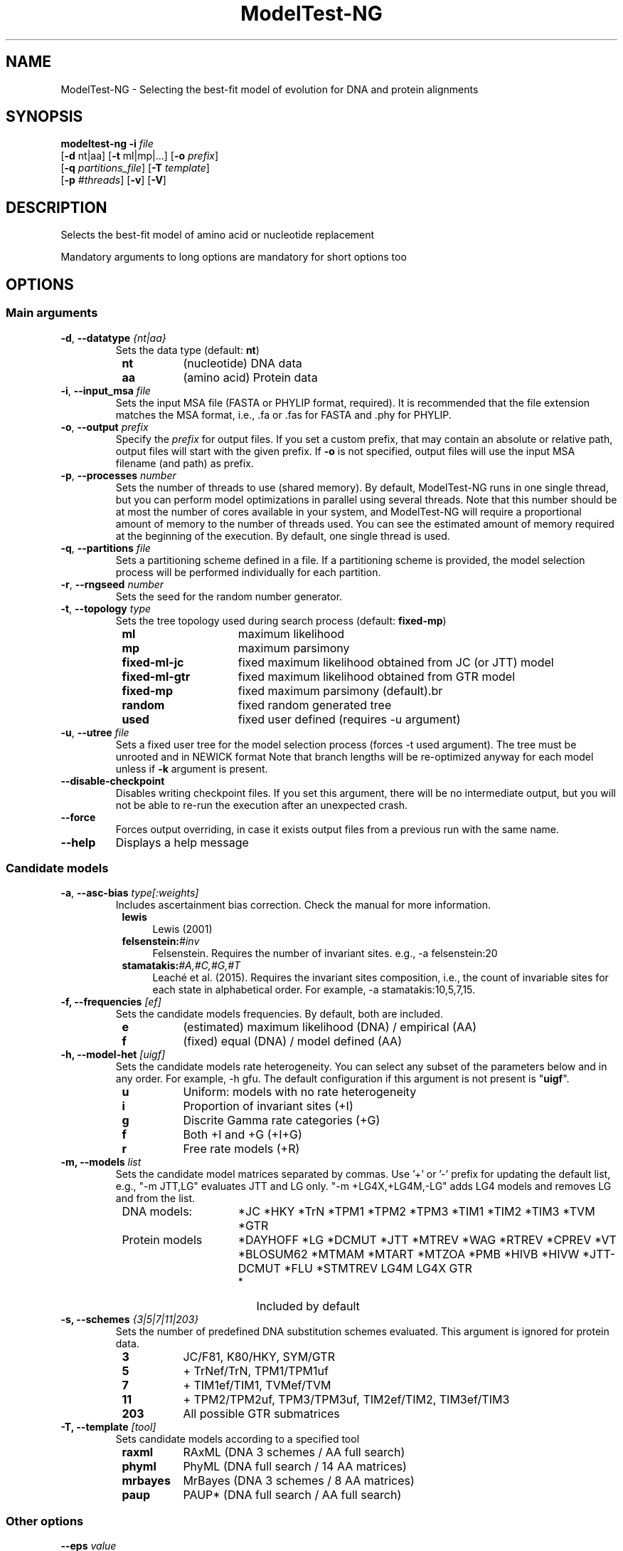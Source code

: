 .TH ModelTest-NG "1" "25 Mar 2021" "User Commands"
.SH NAME
ModelTest-NG \- Selecting the best-fit model of evolution for DNA and protein alignments
.SH SYNOPSIS
.B modeltest-ng \fB\-i\fR \fIfile\fR
             [\fB-d\fR nt|aa] [\fB-t\fR ml|mp|...] [\fB-o\fR \fIprefix\fR]
             [\fB-q\fR \fIpartitions_file\fR] [\fB-T\fR \fItemplate\fR]
             [\fB-p\fR \fI#threads\fR] [\fB-v\fR] [\fB-V\fR]

.SH DESCRIPTION
.PP
Selects the best-fit model of amino acid or nucleotide replacement
.PP
Mandatory arguments to long options are mandatory for short options too

.SH "OPTIONS"
.IX Header "OPTIONS"
.SS "Main arguments"
.IX Subsection "Main arguments"

.TP
\fB\-d\fR, \fB\-\-datatype\fR \fI{nt|aa}\fR
Sets the data type (default: \fBnt\fR)
.RS 8
.IP \fBnt\fR 8
(nucleotide)   DNA data
.IP \fBaa\fR 8
(amino acid)   Protein data
.RE

.TP
\fB\-i\fR, \fB\-\-input_msa\fR \fIfile\fR
Sets the input MSA file (FASTA or PHYLIP format, required). It is recommended that the file extension matches the MSA format, i.e., .fa or .fas for FASTA and .phy for PHYLIP.

.TP
\fB\-o\fR, \fB\-\-output\fR \fIprefix\fR
Specify the \fIprefix\fR for output files. If you set a custom prefix, that may contain an absolute or relative path, output files will start with the given prefix. If \fB\-o\fR is not specified, output files will use the input MSA filename (and path) as prefix.

.TP
\fB\-p\fR, \fB\-\-processes\fR \fInumber\fR
Sets the number of threads to use (shared memory).
By default, ModelTest-NG runs in one single thread, but you can perform model optimizations in parallel using several threads.
Note that this number should be at most the number of cores available in your system,
and ModelTest-NG will require a proportional amount of memory to the number of threads used.
You can see the estimated amount of memory required at the beginning of the execution.
By default, one single thread is used.

.TP
\fB\-q\fR, \fB\-\-partitions\fR \fIfile\fR
Sets a partitioning scheme defined in a file. If a partitioning scheme is provided, the model selection process will be performed individually for each partition.

.TP
\fB\-r\fR, \fB\-\-rngseed\fR \fInumber\fR
Sets the seed for the random number generator.

.TP
\fB\-t\fR, \fB\-\-topology\fR \fItype\fR
Sets the tree topology used during search process (default: \fBfixed-mp\fR)
.RS 8
.IP \fBml\fR 15
maximum likelihood
.IP \fBmp\fR 15
maximum parsimony
.IP \fBfixed-ml-jc\fR 15
fixed maximum likelihood obtained from JC (or JTT) model
.IP \fBfixed-ml-gtr\fR 15
fixed maximum likelihood obtained from GTR model
.IP \fBfixed-mp\fR 15
fixed maximum parsimony (default).br
.IP \fBrandom\fR 15
fixed random generated tree
.IP \fBused\fR 15
fixed user defined (requires -u argument)
.RE

.TP
\fB\-u\fR, \fB\-\-utree\fR \fIfile\fR
Sets a fixed user tree for the model selection process (forces -t used argument).
The tree must be unrooted and in NEWICK format
Note that branch lengths will be re-optimized anyway for each model unless if \fB-k\fR argument is present.

.TP
\fB\-\-disable-checkpoint\fR
Disables writing checkpoint files.
If you set this argument, there will be no intermediate output,
but you will not be able to re-run the execution after an unexpected crash.

.TP
\fB\-\-force\fR
Forces output overriding, in case it exists output files from a previous run with the same name.

.TP
\fB\-\-help\fR
Displays a help message

./" #################################################

.SS "Candidate models"
.IX Subsection "Candidate models"

.TP
\fB\-a\fR, \fB\-\-asc-bias\fR \fItype[:weights]\fR
Includes ascertainment bias correction. Check the manual for more information.
.RS 8
.IP "\fBlewis\fR" 4
Lewis (2001)
.IP "\fBfelsenstein:\fI#inv\fR" 4
Felsenstein. Requires the number of invariant sites.
e.g., -a felsenstein:20
.IP "\fBstamatakis:\fI#A,#C,#G,#T\fR" 4
Leaché et al. (2015). Requires the invariant sites composition, i.e., the count of invariable sites for each state in alphabetical order. For example, -a stamatakis:10,5,7,15.
.RE

.TP
\fB\-f, --frequencies\fR \fI[ef]\fR
Sets the candidate models frequencies. By default, both are included.
.RS 8
.IP "\fBe\fR" 8
(estimated)  maximum likelihood (DNA) / empirical (AA)
.IP "\fBf\fR" 8
(fixed)      equal (DNA) / model defined (AA)
.RE

.TP
\fB\-h, --model-het\fR \fI[uigf]\fR
Sets the candidate models rate heterogeneity.
You can select any subset of the parameters below and in any order.
For example, -h gfu.
The default configuration if this argument is not present is "\fBuigf\fR".
.RS 8
.IP "\fBu\fR" 8
Uniform: models with no rate heterogeneity
.IP "\fBi\fR" 8
Proportion of invariant sites (+I)
.IP "\fBg\fR" 8
Discrite Gamma rate categories (+G)
.IP "\fBf\fR" 8
Both +I and +G (+I+G)
.IP "\fBr\fR" 8
Free rate models (+R)
.RE

.TP
\fB\-m, --models\fR \fIlist\fR
Sets the candidate model matrices separated by commas.
Use '+' or '-' prefix for updating the default list,
e.g., "-m JTT,LG" evaluates JTT and LG only.
"-m +LG4X,+LG4M,-LG" adds LG4 models and removes LG and from the list.
.RS 8
.IP "DNA models:" 15
*JC *HKY *TrN *TPM1 *TPM2 *TPM3 *TIM1 *TIM2 *TIM3 *TVM *GTR
.IP "Protein models" 15
*DAYHOFF *LG *DCMUT *JTT *MTREV *WAG *RTREV *CPREV *VT *BLOSUM62 *MTMAM *MTART *MTZOA *PMB *HIVB *HIVW *JTT-DCMUT *FLU *STMTREV LG4M LG4X GTR
.RS 15
.IP * 2
Included by default
.RE
.RE

.TP
\fB\-s, --schemes\fR \fI{3|5|7|11|203}\fR
Sets the number of predefined DNA substitution schemes evaluated. This argument is ignored for protein data.
.RS 8
.IP "\fB3\fR" 8
JC/F81, K80/HKY, SYM/GTR
.IP "\fB5\fR" 8
+ TrNef/TrN, TPM1/TPM1uf
.IP "\fB7\fR" 8
+ TIM1ef/TIM1, TVMef/TVM
.IP "\fB11\fR" 8
+ TPM2/TPM2uf, TPM3/TPM3uf, TIM2ef/TIM2, TIM3ef/TIM3
.IP "\fB203\fR" 8
All possible GTR submatrices
.RE

.TP
\fB\-T, --template\fR \fI[tool]\fR
Sets candidate models according to a specified tool
.RS 8
.IP "\fBraxml\fR" 8
RAxML (DNA 3 schemes / AA full search)
.IP "\fBphyml\fR" 8
PhyML (DNA full search / 14 AA matrices)
.IP "\fBmrbayes\fR" 8
MrBayes (DNA 3 schemes / 8 AA matrices)
.IP "\fBpaup\fR" 8
PAUP* (DNA full search / AA full search)
.RE

./" #################################################

.SS "Other options"
.IX Subsection "Other options"

.TP
\fB--eps\fR \fIvalue\fR
Sets the model optimization epsilon (in log-Likelihood units). The default value is 0.01.

.TP
\fB--tol\fR \fIvalue\fR
Sets the tolerance for each parameter evaluation. The default value is 0.05.

.TP
\fB--smooth-frequencies\fR
If some state is not present in the MSA, the frequencies will be smoothed in order to avoid setting stationary frequencies equal to zero.

.TP
\fB-g\fR, \fB--gamma-rates\fR [a|g]
Sets gamma rates mode
.RS 8
.IP \fBa\fR 8
Uses the average (or mean) per category (default)
.IP \fBm\fR 8
Uses the median per category
.RE

.TP
\fB--disable-checkpoint\fR
Skips creating checkpoint files

.TP
\fB-H\fR, \fB--no-compress\fR
Disables pattern compression. ModelTest-NG ignores if there are missing states

.TP
\fB-k\fR, \fB--keep-params\fR
Keep branch lengths fixed during the model optimization process

.TP
\fB-v\fR, \fB--verbose\fR
Run in verbose mode

.TP
\fB--help\fR
Displays a help message and exits

.TP
\fB--usage\fR
Displays summarized usage information and exits

.TP
\fB--version\fR
Displays version information and exits



./" #################################################
.PP
.SS "Exit status:"
.TP
.IP "\fB0\fR" 8
if OK,
.IP "\fB1\fR" 8
some error has occured.
.SH AUTHOR
Written by Diego Darriba.
.SH "EXAMPLES"
.TP
DNA Model selection with default parameters
.br
   modeltest-ng -i \fIinput_file\fR
.TP
Redirecting the output
.br
   modeltest-ng -i \fIinput_file\fR -o \fImy_prefix\fR

.SH "REPORTING BUGS"
Report ModelTest-NG bugs to diego.darriba@udc.es
.br
ModelTest-NG home page: <http://github.com/ddarriba/modeltest>

.SH COPYRIGHT
Copyright \(co 2015 Diego Darriba
.br
License GPLv3+: GNU GPL version 3 or later <http://gnu.org/licenses/gpl.html>.
.br
This is free software: you are free to change and redistribute it.
There is NO WARRANTY, to the extent permitted by law.
